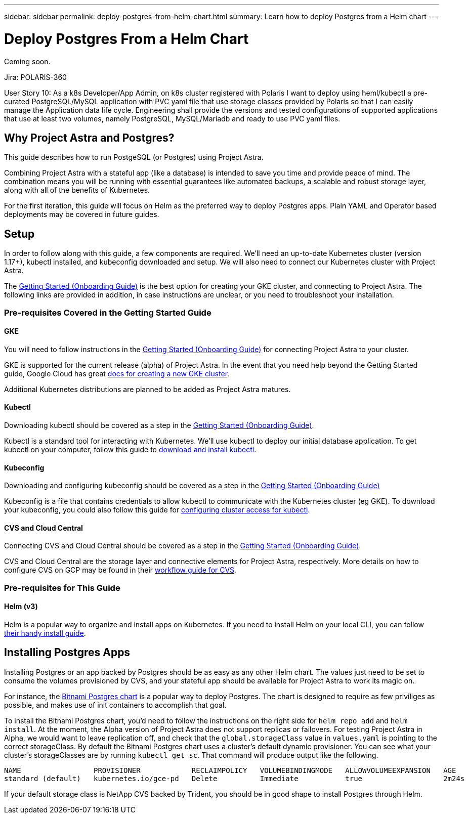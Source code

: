 ---
sidebar: sidebar
permalink: deploy-postgres-from-helm-chart.html
summary: Learn how to deploy Postgres from a Helm chart
---

= Deploy Postgres From a Helm Chart

Coming soon.

Jira: POLARIS-360

User Story 10: As a k8s Developer/App Admin, on k8s cluster registered with Polaris I want to deploy using heml/kubectl a pre-curated PostgreSQL/MySQL application with PVC yaml file that use storage classes provided by Polaris so that I can easily manage the Application data life cycle. Engineering shall provide the versions and tested configurations of supported applications that use at least two volumes, namely PostgreSQL, MySQL/Mariadb and ready to use PVC yaml files.

== Why Project Astra and Postgres?

This guide describes how to run PostgeSQL (or Postgres) using Project Astra.  

Combining Project Astra with a stateful app (like a database) is intended to save you time and provide peace of mind. The combination means you will be running with essential guarantees like automated backups, a scalable and robust storage layer, along with all of the benefits of Kubernetes. 
 
For the first iteration, this guide will focus on Helm as the preferred way to deploy Postgres apps. Plain YAML and Operator based deployments may be covered in future guides. 

== Setup

In order to follow along with this guide, a few components are required. We’ll need an up-to-date Kubernetes cluster (version 1.17+), kubectl installed, and kubeconfig downloaded and setup. We will also need to connect our Kubernetes cluster with Project Astra.

The link:getting-started.html[Getting Started (Onboarding Guide)] is the best option for creating your GKE cluster, and connecting to Project Astra. The following links are provided in addition, in case instructions are unclear, or you need to troubleshoot your installation.

=== Pre-requisites Covered in the Getting Started Guide

==== GKE 

You will need to follow instructions in the link:getting-started.html[Getting Started (Onboarding Guide)] for connecting Project Astra to your cluster.

GKE is supported for the current release (alpha) of Project Astra. In the event that you need help beyond the Getting Started guide, Google Cloud has great https://cloud.google.com/kubernetes-engine/docs/how-to/creating-a-cluster[docs for creating a new GKE cluster]. 

Additional Kubernetes distributions are planned to be added as Project Astra matures.

==== Kubectl 

Downloading kubectl should be covered as a step in the link:getting-started.html[Getting Started (Onboarding Guide)]. 

Kubectl is a standard tool for interacting with Kubernetes. We’ll use kubectl to deploy our initial database application. To get kubectl on your computer, follow this guide to https://kubernetes.io/docs/tasks/tools/install-kubectl/[download and install kubectl]. 

==== Kubeconfig 

Downloading and configuring kubeconfig should be covered as a step in the link:getting-started.html[Getting Started (Onboarding Guide)]

Kubeconfig is a file that contains credentials to allow kubectl to communicate with the Kubernetes cluster (eg GKE). To download your kubeconfig, you could also follow this guide for https://cloud.google.com/kubernetes-engine/docs/how-to/cluster-access-for-kubectl#generate_kubeconfig_entry[configuring cluster access for kubectl]. 


==== CVS and Cloud Central

Connecting CVS and Cloud Central should be covered as a step in the link:getting-started.html[Getting Started (Onboarding Guide)]. 

CVS and Cloud Central are the storage layer and connective elements for Project Astra, respectively. More details on how to configure CVS on GCP may be found in their https://cloud.google.com/solutions/partners/netapp-cloud-volumes/workflow[workflow guide for CVS].

=== Pre-requisites for This Guide

==== Helm (v3) 

Helm is a popular way to organize and install apps on Kubernetes. If you need to install Helm on your local CLI, you can follow https://helm.sh/docs/intro/install/[their handy install guide].  

== Installing Postgres Apps

Installing Postgres or an app backed by Postgres should be as easy as any other Helm chart. The values just need to be set to consume the volumes provisioned by CVS, and your stateful app should be available for Project Astra to work its magic on.

For instance, the https://hub.helm.sh/charts/bitnami/postgresql[Bitnami Postgres chart] is a popular way to deploy Postgres. The chart is designed to require as few priviliges as possible, and makes use of init containers to accomplish that goal.

To install the Bitnami Postgres chart, you'd need to follow the instructions on the right side for `helm repo add` and `helm install`. At the moment, the Alpha version of Project Astra does not support replicas or failovers. For testing Project Astra in Alpha, we would want to leave replication off, and check that the `global.storageClass` value in `values.yaml` is pointing to the correct storageClass. By default the Bitnami Postgres chart uses a cluster's default dynamic provisioner. You can see what your cluster's storageClasses are by running `kubectl get sc`. That command will produce output like the following.

```
NAME                 PROVISIONER            RECLAIMPOLICY   VOLUMEBINDINGMODE   ALLOWVOLUMEEXPANSION   AGE
standard (default)   kubernetes.io/gce-pd   Delete          Immediate           true                   2m24s
```

If your default storage class is NetApp CVS backed by Trident, you should be in good shape to install Postgres through Helm.